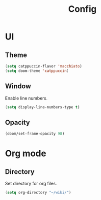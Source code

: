 #+title: Config

* UI

** Theme

#+begin_src emacs-lisp
(setq catppuccin-flavor 'macchiato)
(setq doom-theme 'catppuccin)
#+end_src

** Window

Enable line numbers.

#+begin_src emacs-lisp
(setq display-line-numbers-type t)
#+end_src


** Opacity

#+begin_src emacs-lisp :tangle yes
(doom/set-frame-opacity 98)
#+end_src

* Org mode

** Directory

Set directory for org files.

#+begin_src emacs-lisp
(setq org-directory "~/wiki/")
#+end_src
